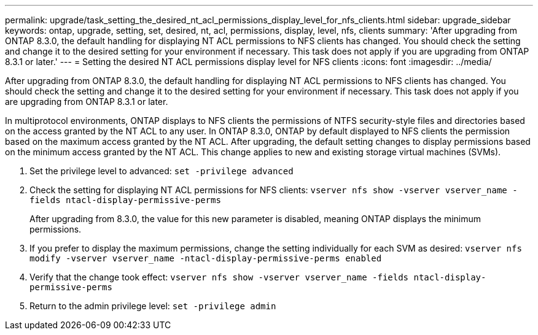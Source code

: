 ---
permalink: upgrade/task_setting_the_desired_nt_acl_permissions_display_level_for_nfs_clients.html
sidebar: upgrade_sidebar
keywords: ontap, upgrade, setting, set, desired, nt, acl, permissions, display, level, nfs, clients
summary: 'After upgrading from ONTAP 8.3.0, the default handling for displaying NT ACL permissions to NFS clients has changed. You should check the setting and change it to the desired setting for your environment if necessary. This task does not apply if you are upgrading from ONTAP 8.3.1 or later.'
---
= Setting the desired NT ACL permissions display level for NFS clients
:icons: font
:imagesdir: ../media/

[.lead]
After upgrading from ONTAP 8.3.0, the default handling for displaying NT ACL permissions to NFS clients has changed. You should check the setting and change it to the desired setting for your environment if necessary. This task does not apply if you are upgrading from ONTAP 8.3.1 or later.

In multiprotocol environments, ONTAP displays to NFS clients the permissions of NTFS security-style files and directories based on the access granted by the NT ACL to any user. In ONTAP 8.3.0, ONTAP by default displayed to NFS clients the permission based on the maximum access granted by the NT ACL. After upgrading, the default setting changes to display permissions based on the minimum access granted by the NT ACL. This change applies to new and existing storage virtual machines (SVMs).

. Set the privilege level to advanced: `set -privilege advanced`
. Check the setting for displaying NT ACL permissions for NFS clients: `vserver nfs show -vserver vserver_name -fields ntacl-display-permissive-perms`
+
After upgrading from 8.3.0, the value for this new parameter is disabled, meaning ONTAP displays the minimum permissions.

. If you prefer to display the maximum permissions, change the setting individually for each SVM as desired: `vserver nfs modify -vserver vserver_name -ntacl-display-permissive-perms enabled`
. Verify that the change took effect: `vserver nfs show -vserver vserver_name -fields ntacl-display-permissive-perms`
. Return to the admin privilege level: `set -privilege admin`
